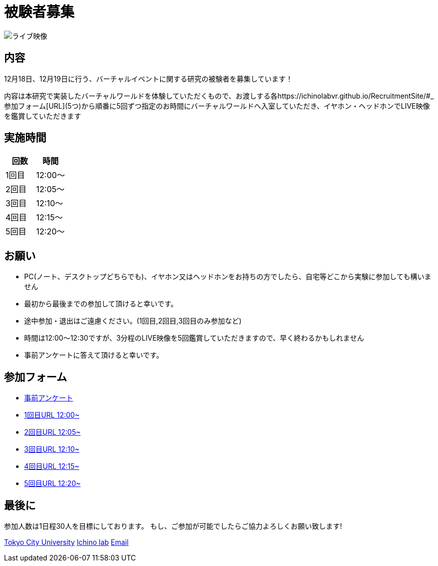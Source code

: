 = 被験者募集

image::https://camo.githubusercontent.com/345d658881b0182f3ec4ea0f29b06756cad70a2f1e6dd539fc20a31ba6a10d62/68747470733a2f2f692e696d6775722e636f6d2f7548426f4e5a632e706e67[ライブ映像]

== 内容

12月18日、12月19日に行う、バーチャルイベントに関する研究の被験者を募集しています！

内容は本研究で実装したバーチャルワールドを体験していただくもので、お渡しする各https://ichinolabvr.github.io/RecruitmentSite/#_参加フォーム[URL](5つ)から順番に5回ずつ指定のお時間にバーチャルワールドへ入室していただき、イヤホン・ヘッドホンでLIVE映像を鑑賞していただきます

== 実施時間

[cols="^,^",options="header",]
|===
|回数 |時間
|1回目 |12:00～
|2回目 |12:05～
|3回目 |12:10～
|4回目 |12:15～
|5回目 |12:20～
|===

== お願い

* PC(ノート、デスクトップどちらでも)、イヤホン又はヘッドホンをお持ちの方でしたら、自宅等どこから実験に参加しても構いません
* 最初から最後までの参加して頂けると幸いです。
* 途中参加・退出はご遠慮ください。(1回目,2回目,3回目のみ参加など)
* 時間は12:00〜12:30ですが、3分程のLIVE映像を5回鑑賞していただきますので、早く終わるかもしれません
* 事前アンケートに答えて頂けると幸いです。

== 参加フォーム

* https://docs.google.com/forms/d/e/1FAIpQLSeWxhsFPgu0BtEOIoHNWnf8zRjhs5mWnRPnOsLNNJK75Ptysg/viewform?usp=sf_link[事前アンケート]
* https://ichinolabvr.github.io/RecruitmentSite/[1回目URL 12:00~]
* https://ichinolabvr.github.io/RecruitmentSite/[2回目URL 12:05~]
* https://ichinolabvr.github.io/RecruitmentSite/[3回目URL 12:10~]
* https://ichinolabvr.github.io/RecruitmentSite/[4回目URL 12:15~]
* https://ichinolabvr.github.io/RecruitmentSite/[5回目URL 12:20~]

== 最後に

参加人数は1日程30人を目標にしております。 もし、ご参加が可能でしたらご協力よろしくお願い致します!

https://www.tcu.ac.jp/[Tokyo City University] http://www.comm.tcu.ac.jp/~ichino/[Ichino lab] mailto:g1827030@tcu.ac.jp?subject=実験内容についての問い合わせ&body=被験者募集のサイトからの連絡です[Email]
